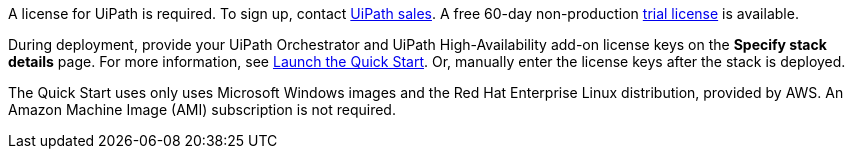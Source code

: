 // Include details about the license and how they can sign up. If no license is required, clarify that. 

A license for UiPath is required. To sign up, contact https://www.uipath.com/company/contact-us[UiPath sales]. A free 60-day non-production https://www.uipath.com/developers/studio-download[trial license] is available. 

During deployment, provide your UiPath Orchestrator and UiPath High-Availability add-on license keys on the  *Specify stack details* page. For more information, see link:#_launch_the_quick_start[Launch the Quick Start]. Or, manually enter the license keys after the stack is deployed. 

The Quick Start uses only uses Microsoft Windows images and the Red Hat Enterprise Linux distribution, provided by AWS. An Amazon Machine Image (AMI) subscription is not required.
